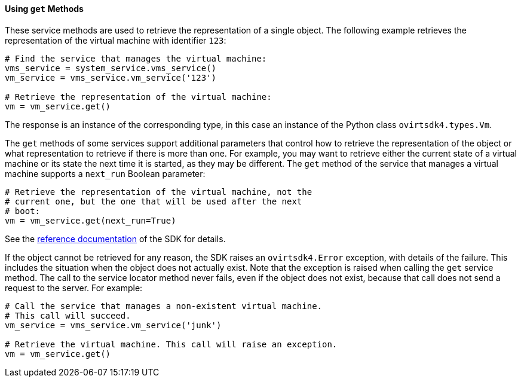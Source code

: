 :_content-type: PROCEDURE
[id="Using_get_methods"]
==== Using `get` Methods

These service methods are used to retrieve the representation of a single object. The following example retrieves the representation of the virtual machine with identifier `123`:

[source, Python]
----
# Find the service that manages the virtual machine:
vms_service = system_service.vms_service()
vm_service = vms_service.vm_service('123')

# Retrieve the representation of the virtual machine:
vm = vm_service.get()
----

The response is an instance of the corresponding type, in this case an instance of the Python class `ovirtsdk4.types.Vm`.

The `get` methods of some services support additional parameters that control how to retrieve the representation of the object or what representation to retrieve if there is more than one. For example, you may want to retrieve either the current state of a virtual machine or its state the next time it is started, as they may be different. The `get` method of the service that manages a virtual machine supports a `next_run` Boolean parameter:

[source, Python]
----
# Retrieve the representation of the virtual machine, not the
# current one, but the one that will be used after the next
# boot:
vm = vm_service.get(next_run=True)
----

See the link:http://ovirt.github.io/ovirt-engine-sdk/master[reference documentation] of the SDK for details.

If the object cannot be retrieved for any reason, the SDK raises an `ovirtsdk4.Error` exception, with details of the failure. This includes the situation when the object does not actually exist. Note that the exception is raised when calling the `get` service method. The call to the service locator method never fails, even if the object does not exist, because that call does not send a request to the server. For example:

[source, Python]
----
# Call the service that manages a non-existent virtual machine.
# This call will succeed.
vm_service = vms_service.vm_service('junk')

# Retrieve the virtual machine. This call will raise an exception.
vm = vm_service.get()
----
